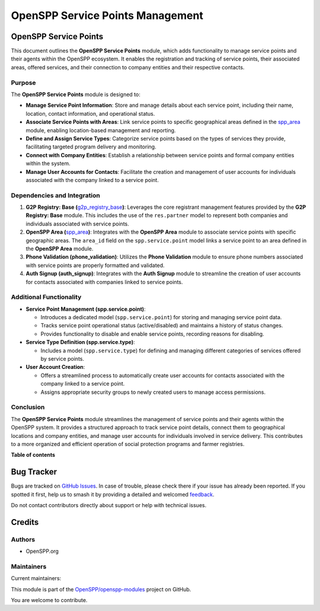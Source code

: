 =================================
OpenSPP Service Points Management
=================================

.. 
   !!!!!!!!!!!!!!!!!!!!!!!!!!!!!!!!!!!!!!!!!!!!!!!!!!!!
   !! This file is generated by oca-gen-addon-readme !!
   !! changes will be overwritten.                   !!
   !!!!!!!!!!!!!!!!!!!!!!!!!!!!!!!!!!!!!!!!!!!!!!!!!!!!
   !! source digest: sha256:ea78417fba01290cd9a82b205375a1f660e09b5a26e07c33fc649fd734b35fbd
   !!!!!!!!!!!!!!!!!!!!!!!!!!!!!!!!!!!!!!!!!!!!!!!!!!!!

.. |badge1| image:: https://img.shields.io/badge/maturity-Production%2FStable-green.png
    :target: https://odoo-community.org/page/development-status
    :alt: Production/Stable
.. |badge2| image:: https://img.shields.io/badge/licence-LGPL--3-blue.png
    :target: http://www.gnu.org/licenses/lgpl-3.0-standalone.html
    :alt: License: LGPL-3
.. |badge3| image:: https://img.shields.io/badge/github-OpenSPP%2Fopenspp--modules-lightgray.png?logo=github
    :target: https://github.com/OpenSPP/openspp-modules/tree/17.0/spp_service_points
    :alt: OpenSPP/openspp-modules

|badge1| |badge2| |badge3|

OpenSPP Service Points
======================

This document outlines the **OpenSPP Service Points** module, which adds
functionality to manage service points and their agents within the
OpenSPP ecosystem. It enables the registration and tracking of service
points, their associated areas, offered services, and their connection
to company entities and their respective contacts.

Purpose
-------

The **OpenSPP Service Points** module is designed to:

-  **Manage Service Point Information**: Store and manage details about
   each service point, including their name, location, contact
   information, and operational status.
-  **Associate Service Points with Areas**: Link service points to
   specific geographical areas defined in the `spp_area <spp_area>`__
   module, enabling location-based management and reporting.
-  **Define and Assign Service Types**: Categorize service points based
   on the types of services they provide, facilitating targeted program
   delivery and monitoring.
-  **Connect with Company Entities**: Establish a relationship between
   service points and formal company entities within the system.
-  **Manage User Accounts for Contacts**: Facilitate the creation and
   management of user accounts for individuals associated with the
   company linked to a service point.

Dependencies and Integration
----------------------------

1. **G2P Registry: Base
   (**\ `g2p_registry_base <g2p_registry_base>`__\ **)**: Leverages the
   core registrant management features provided by the **G2P Registry:
   Base** module. This includes the use of the ``res.partner`` model to
   represent both companies and individuals associated with service
   points.

2. **OpenSPP Area (**\ `spp_area <spp_area>`__\ **)**: Integrates with
   the **OpenSPP Area** module to associate service points with specific
   geographic areas. The ``area_id`` field on the ``spp.service.point``
   model links a service point to an area defined in the **OpenSPP
   Area** module.

3. **Phone Validation (phone_validation)**: Utilizes the **Phone
   Validation** module to ensure phone numbers associated with service
   points are properly formatted and validated.

4. **Auth Signup (auth_signup)**: Integrates with the **Auth Signup**
   module to streamline the creation of user accounts for contacts
   associated with companies linked to service points.

Additional Functionality
------------------------

-  **Service Point Management (spp.service.point)**:

   -  Introduces a dedicated model (``spp.service.point``) for storing
      and managing service point data.
   -  Tracks service point operational status (active/disabled) and
      maintains a history of status changes.
   -  Provides functionality to disable and enable service points,
      recording reasons for disabling.

-  **Service Type Definition (spp.service.type)**:

   -  Includes a model (``spp.service.type``) for defining and managing
      different categories of services offered by service points.

-  **User Account Creation**:

   -  Offers a streamlined process to automatically create user accounts
      for contacts associated with the company linked to a service
      point.
   -  Assigns appropriate security groups to newly created users to
      manage access permissions.

Conclusion
----------

The **OpenSPP Service Points** module streamlines the management of
service points and their agents within the OpenSPP system. It provides a
structured approach to track service point details, connect them to
geographical locations and company entities, and manage user accounts
for individuals involved in service delivery. This contributes to a more
organized and efficient operation of social protection programs and
farmer registries.

**Table of contents**

.. contents::
   :local:

Bug Tracker
===========

Bugs are tracked on `GitHub Issues <https://github.com/OpenSPP/openspp-modules/issues>`_.
In case of trouble, please check there if your issue has already been reported.
If you spotted it first, help us to smash it by providing a detailed and welcomed
`feedback <https://github.com/OpenSPP/openspp-modules/issues/new?body=module:%20spp_service_points%0Aversion:%2017.0%0A%0A**Steps%20to%20reproduce**%0A-%20...%0A%0A**Current%20behavior**%0A%0A**Expected%20behavior**>`_.

Do not contact contributors directly about support or help with technical issues.

Credits
=======

Authors
-------

* OpenSPP.org

Maintainers
-----------

.. |maintainer-jeremi| image:: https://github.com/jeremi.png?size=40px
    :target: https://github.com/jeremi
    :alt: jeremi
.. |maintainer-gonzalesedwin1123| image:: https://github.com/gonzalesedwin1123.png?size=40px
    :target: https://github.com/gonzalesedwin1123
    :alt: gonzalesedwin1123

Current maintainers:

|maintainer-jeremi| |maintainer-gonzalesedwin1123| 

This module is part of the `OpenSPP/openspp-modules <https://github.com/OpenSPP/openspp-modules/tree/17.0/spp_service_points>`_ project on GitHub.

You are welcome to contribute.
